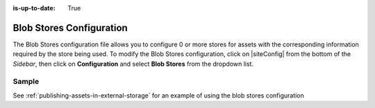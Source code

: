:is-up-to-date: True

.. index:: Blob Stores Configuration

.. _blob-stores-configuration:

=========================
Blob Stores Configuration
=========================

The Blob Stores configuration file allows you to configure 0 or more stores for assets with the corresponding information required by the store being used.
To modify the Blob Stores configuration, click on |siteConfig| from the bottom of the *Sidebar*, then click on **Configuration** and select **Blob Stores** from the dropdown list.

.. image:: /_static/images/site-admin/config-open-blob-stores.png
    :alt: Configurations - Open Blob Stores Configuration
    :width: 65 %
    :align: center


------
Sample
------

.. code-block:: xml
    :caption: *CRAFTER_HOME/data/repos/sites/SITENAME/sandbox/config/studio/blob-stores-config.xml*
    :linenos:

    <?xml version="1.0" encoding="UTF-8"?>
    <!--
      Blob stores configuration file.

      For every store you need to specify:
      <blobStore>
        <id/>
        <type/>
        <pattern/>
        <mappings>
          <mapping>
            <publishingTarget/>
            <storeTarget/>
            <prefix/>
          </mapping>
        </mappings>
        <configuration/>
      </blobStore>

      id:	a unique id for the store
      type: the type of store to use
      pattern: the regex to match file paths
      mappings.mapping.publishingTarget: the name of the publishing storeTarget (preview, staging, live)
      mappings.mapping.storeTarget: the name of the storeTarget inside the store
      mappings.mapping.prefix: the prefix to use for all paths (optional)
      configuration: configuration specific for the store type

      Every store can require additional properties.
    -->
    <blobStores>
      <!--
        AWS S3 Store

        Configuration properties:

        <credentials>
          <accessKey/>
          <secretKey/>
        </credentials>
        <region/>
        <endpoint/>
        <pathStyleAccess/>

        credentials.accessKey: AWS access key (optional)
        credentials.secretKey: AWS secret key (optional)
        region: AWS region for the service (optional)
        pathStyleAccess: indicates if path style access should be used for all requests (defaults to false)

      -->

      <blobStore>
        <id>s3-store</id>
        <type>s3BlobStore</type>
        <pattern>/static-assets/s3/.*</pattern>
        <mappings>
          <mapping>
            <publishingTarget>preview</publishingTarget>
            <storeTarget>my-authoring-bucket</storeTarget>
            <prefix>sandbox</prefix>
          </mapping>
          <mapping>
            <publishingTarget>staging</publishingTarget>
            <storeTarget>my-authoring-bucket</storeTarget>
            <prefix>staging</prefix>
          </mapping>
          <mapping>
            <publishingTarget>live</publishingTarget>
            <storeTarget>my-delivery-bucket</storeTarget>
          </mapping>
        </mappings>
        <configuration>
          <credentials>
            <accessKey>xxxxxxxxx</accessKey>
            <secretKey>xxxxxxxxx</secretKey>
          </credentials>
          <region>us-west-1</region>
          <pathStyleAccess>true</pathStyleAccess>
        </configuration>
      </blobStore>
    </blobStores>

    |

See :ref:`publishing-assets-in-external-storage` for an example of using the blob stores configuration
